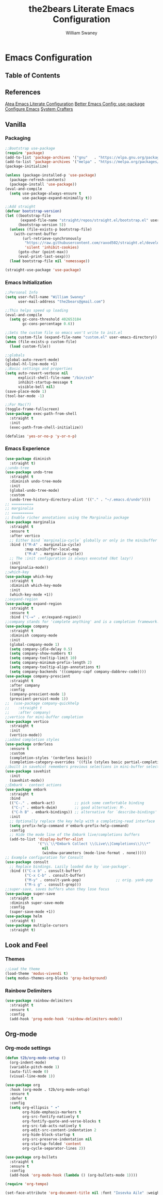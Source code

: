 #+TITLE: the2bears Literate Emacs Configuration
#+AUTHOR: William Swaney
#+PROPERTY: header-args :tangle yes
#+auto_tangle: t

* Emacs Configuration

** Table of Contents

** References
[[https://github.com/frap/emacs-literate][Atea Emacs Literate Configuration]]
[[https://menno.io/posts/use-package/][Better Emacs Config: use-package]]
[[https://lucidmanager.org/productivity/configure-emacs/][Configure Emacs]]
[[https://www.youtube.com/c/SystemCrafters][System Crafters]]

** Vanilla
*** Packaging
#+BEGIN_SRC emacs-lisp
  ;;Bootstrap use-package
  (require 'package)
  (add-to-list 'package-archives '("gnu"   . "https://elpa.gnu.org/packages/"))
  (add-to-list 'package-archives '("melpa" . "https://melpa.org/packages/"))
  (package-initialize)

  (unless (package-installed-p 'use-package)
    (package-refresh-contents)
    (package-install 'use-package))
  (eval-and-compile
    (setq use-package-always-ensure t
          use-package-expand-minimally t))

  ;;Add straight 
  (defvar bootstrap-version)
  (let ((bootstrap-file
         (expand-file-name "straight/repos/straight.el/bootstrap.el" user-emacs-directory))
        (bootstrap-version 5))
    (unless (file-exists-p bootstrap-file)
      (with-current-buffer
          (url-retrieve-synchronously
           "https://raw.githubusercontent.com/raxod502/straight.el/develop/install.el"
           'silent 'inhibit-cookies)
        (goto-char (point-max))
        (eval-print-last-sexp)))
    (load bootstrap-file nil 'nomessage))

  (straight-use-package 'use-package)
#+END_SRC
*** Emacs Initialization
#+BEGIN_SRC emacs-lisp
  ;;Personal Info
  (setq user-full-name "William Swaney"
        user-mail-address "the2bears@gmail.com")

  ;;This helps speed up loading
  (eval-and-compile
    (setq gc-cons-threshold 402653184
          gc-cons-percentage 0.6))

  ;;Sets the custom file so emacs won't write to init.el
  (setq custom-file (expand-file-name "custom.el" user-emacs-directory))
  (when (file-exists-p custom-file)
    (load custom-file))

  ;;globals
  (global-auto-revert-mode)
  (global-hl-line-mode +1)
  ;;Basic settings and properties
  (setq auto-revert-verbose nil
        explicit-shell-file-name "/bin/zsh"
        inhibit-startup-message t
        visible-bell nil)
  (save-place-mode 1)
  (tool-bar-mode -1) 

  ;;For Mac(?)
  (toggle-frame-fullscreen)
  (use-package exec-path-from-shell
    :straight t
    :init
    (exec-path-from-shell-initialize))

  (defalias 'yes-or-no-p 'y-or-n-p)
#+END_SRC
*** Emacs Experience
#+begin_src emacs-lisp
  (use-package diminish
    :straight t)
  ;;undo-tree
  (use-package undo-tree
    :straight t
    :diminish undo-tree-mode
    :init
    (global-undo-tree-mode)
    :custom
    (undo-tree-history-directory-alist '(("." . "~/.emacs.d/undo"))))
  ;; ==========
  ;; marginalia
  ;; ==========
  ;; Enable richer annotations using the Marginalia package
  (use-package marginalia
    :straight t
    :ensure t
    :after vertico
    ;; Either bind `marginalia-cycle` globally or only in the minibuffer
    :bind (("M-A" . marginalia-cycle)
           :map minibuffer-local-map
           ("M-A" . marginalia-cycle))
    ;; The :init configuration is always executed (Not lazy!)
    :init
    (marginalia-mode))
  ;;which-key
  (use-package which-key
    :straight t
    :diminish which-key-mode
    :init
    (which-key-mode +1))
  ;;expand-region
  (use-package expand-region
    :straight t
    :ensure t
    :bind ("C-=" . er/expand-region))
  ;;company stands for 'complete anything' and is a completion framework.
  (use-package company
    :straight t
    :diminish company-mode
    :init
    (global-company-mode 1)
    (setq company-idle-delay 0.5)
    (setq company-show-numbers t)
    (setq company-tooltip-limit 10)
    (setq company-minimum-prefix-length 2)
    (setq company-tooltip-align-annotations t)
    (setq company-backends '((company-capf company-dabbrev-code))))
  (use-package company-prescient
    :straight t
    :after company
    :config
    (company-prescient-mode 1)
    (prescient-persist-mode 1))
  ;;  (use-package company-quickhelp
  ;;    :straight t
  ;;    :after company)
  ;;vertico for mini-buffer completion
  (use-package vertico
    :straight t
    :init
    (vertico-mode))
  ;;added completion styles
  (use-package orderless
    :ensure t
    :custom
    (completion-styles '(orderless basic))
    (completion-category-overrides '((file (styles basic partial-completion)))))
  ;;built in savehist remembers previous selections in mini-buffer selections
  (use-package savehist
    :init
    (savehist-mode))
  ;;Embark - context actions
  (use-package embark
    :straight t
    :bind
    (("C-." . embark-act)         ;; pick some comfortable binding
     ("C-;" . embark-dwim)        ;; good alternative: M-.
     ("C-h B" . embark-bindings)) ;; alternative for `describe-bindings'
    :init
    ;; Optionally replace the key help with a completing-read interface
    (setq prefix-help-command #'embark-prefix-help-command)
    :config
    ;; Hide the mode line of the Embark live/completions buffers
    (add-to-list 'display-buffer-alist
                 '("\\`\\*Embark Collect \\(Live\\|Completions\\)\\*"
                   nil
                   (window-parameters (mode-line-format . none)))))
  ;; Example configuration for Consult
  (use-package consult
    ;; Replace bindings. Lazily loaded due by `use-package'.
    :bind (("C-x b" . consult-buffer)
           ("C-x C-b" . consult-buffer)
           ("M-y" . consult-yank-pop)                ;; orig. yank-pop
           ("M-s g" . consult-grep)))
  ;;super-save, saves buffers when they lose focus
  (use-package super-save
    :straight t
    :diminish super-save-mode
    :config
    (super-save-mode +1))
  (use-package helm
    :straight t)
  (use-package multiple-cursors
    :straight t)
#+end_src
** Look and Feel
*** Themes
#+BEGIN_SRC emacs-lisp
  ;;Load the theme
  (load-theme 'modus-vivendi t)
  (setq modus-themes-org-blocks 'gray-background)
#+END_SRC
*** Rainbow Delimiters
#+begin_src emacs-lisp
  (use-package rainbow-delimiters
    :straight t
    :ensure t
    :config
    (add-hook 'prog-mode-hook 'rainbow-delimiters-mode))
#+end_src
** Org-mode
*** Org-mode settings
#+BEGIN_SRC emacs-lisp
  (defun t2b/org-mode-setup ()
    (org-indent-mode)
    (variable-pitch-mode 1)
    (auto-fill-mode 0)
    (visual-line-mode 1))

  (use-package org
    :hook (org-mode . t2b/org-mode-setup)
    :ensure t
    :defer t
    :config
    (setq org-ellipsis " ▾"
          org-hide-emphasis-markers t
          org-src-fontify-natively t
          org-fontify-quote-and-verse-blocks t
          org-src-tab-acts-natively t
          org-edit-src-content-indentation 2
          org-hide-block-startup t
          org-src-preserve-indentation nil
          org-startup-folded 'content
          org-cycle-separator-lines 2))

  (use-package org-bullets
    :straight t
    :ensure t
    :config
    (add-hook 'org-mode-hook (lambda () (org-bullets-mode 1))))

  (require 'org-tempo)

  (set-face-attribute 'org-document-title nil :font "Iosevka Aile" :weight 'bold :height 1.3)
  (dolist (face '((org-level-1 . 1.6)
                  (org-level-2 . 1.4)
                  (org-level-3 . 1.2)
                  (org-level-4 . 1.1)
                  (org-level-5 . 1.1)
                  (org-level-6 . 1.1)
                  (org-level-7 . 1.1)
                  (org-level-8 . 1.1)
                  (org-link . 1.1)                  
                  (org-block-begin-line . 1.1)))
    (set-face-attribute (car face) nil :font "Iosevka Aile" :weight 'medium :height (cdr face)))

  ;; Make sure org-indent face is available
  (require 'org-indent)

  ;; Ensure that anything that should be fixed-pitch in Org files appears that way
  (set-face-attribute 'org-block nil :height 1.2 :foreground nil :inherit 'fixed-pitch)
  (set-face-attribute 'org-table nil  :inherit 'fixed-pitch)
  (set-face-attribute 'org-formula nil  :inherit 'fixed-pitch)
  (set-face-attribute 'org-code nil :inherit '(shadow fixed-pitch))
  (set-face-attribute 'org-indent nil :inherit '(org-hide fixed-pitch))
  (set-face-attribute 'org-verbatim nil :inherit '(shadow fixed-pitch))
  (set-face-attribute 'org-special-keyword nil :inherit '(font-lock-comment-face fixed-pitch))
  (set-face-attribute 'org-meta-line nil :inherit '(font-lock-comment-face fixed-pitch))
  (set-face-attribute 'org-checkbox nil :inherit 'fixed-pitch)

  ;; Get rid of the background on column views
  (set-face-attribute 'org-column nil :background nil)
  (set-face-attribute 'org-column-title nil :background nil)


  (when (not (file-exists-p "~/.org"))
    (make-directory "~/.org" t))

  (setq org-agenda-files (append (directory-files-recursively "~/org-mode_workspace/" "\\.org$")
                                 (directory-files-recursively "~/.org/" "\\.org$")))

  (global-set-key (kbd "C-c c") 'org-capture)

  (setq org-capture-templates '(("t" "Todo [inbox]" entry
                                 (file+headline "~/.org/inbox.org" "Tasks")
                                 "* TODO %i%?")
                                ("T" "Tickler" entry
                                 (file+headline "~/.org/tickler.org" "Tickler")
                                 "* %i%? \n %U")))

#+END_SRC
*** Org-babel
#+BEGIN_SRC emacs-lisp
  ;;Auto-tangle
  (use-package org-auto-tangle
    :straight t
    :defer t
    :hook (org-mode . org-auto-tangle-mode)
    :config
    (setq org-auto-tangle-default t))
#+END_SRC

** Development
*** General
#+begin_src  emacs-lisp
  ;;Magit, best. git. client. ever.
  (use-package magit
    :straight t
    :ensure t
    :bind (("C-x g" . magit-status)))
  ;;parinfer
  (use-package parinfer-rust-mode
    :straight t
    :hook emacs-lisp-mode clojure-mode
    :ensure t
    :init
    (setq parinfer-rust-auto-download t))
  ;; Enable nice rendering of diagnostics like compile errors.
  (use-package flycheck
    :straight t
    :diminish flycheck-mode
    :init (global-flycheck-mode))
  (use-package projectile
    :straight t
    :diminish projectile-mode
    :init (projectile-mode +1)
    :config
    (define-key
      projectile-mode-map
      (kbd "C-c p")
      'projectile-command-map))
  (use-package yasnippet
    :straight t
    :diminish yas-minor-mode
    :config (yas-global-mode))
  (use-package hydra
    :straight t)
#+end_src
*** LSP and DAP
#+begin_src emacs-lisp 
  (use-package lsp-mode
    :ensure t
    ;; Optional - enable lsp-mode automatically in scala files
    :hook ;;(scala-mode . lsp-deferred)
          (lsp-mode . lsp-lens-mode)
          (lsp-mode . lsp-enable-which-key-integration)
    :config
    ;; Uncomment following section if you would like to tune lsp-mode performance according to
    ;; https://emacs-lsp.github.io/lsp-mode/page/performance/
    ;;       (setq gc-cons-threshold 100000000) ;; 100mb
    ;;       (setq read-process-output-max (* 1024 1024)) ;; 1mb
    ;;       (setq lsp-idle-delay 0.500)
    ;;       (setq lsp-log-io nil)
    (setq lsp-prefer-flymake nil
          lsp-client-packages '(lsp-clients lsp-metals)))

  ;;(use-package company-lsp
  ;;  :ensure t)

  ;; Enable nice rendering of documentation on hover
  ;;   Warning: on some systems this package can reduce your emacs responsiveness significally.
  ;;   (See: https://emacs-lsp.github.io/lsp-mode/page/performance/)
  ;;   In that case you have to not only disable this but also remove from the packages since
  ;;   lsp-mode can activate it automatically.
  (use-package lsp-ui
    :straight t
    :ensure t)
  (use-package dap-mode
    :after lsp-mode
    :config (dap-auto-configure-mode))
  (use-package dap-java
    :ensure nil)

#+end_src
*** Clojure
#+begin_src emacs-lisp
  ;;clojure-mode
  (use-package clojure-mode
    :straight t)
  ;;cider
  (use-package cider
    :straight t)
  ;;:init
  ;;(add-hook 'cider-repl-mode-hook #'company-mode)
  ;;(add-hook 'cider-mode-hook #'company-mode)
  ;;(add-hook 'clojure-mode-hook #'company-mode))
#+end_src
*** Scala
#+begin_src emacs-lisp
  ;; Enable scala-mode for highlighting, indentation and motion commands
  (use-package scala-mode
    :straight t
    :ensure t
    :interpreter
    ("scala" . scala-mode))

  ;; Enable sbt mode for executing sbt commands
  (use-package sbt-mode
    :straight t
    :ensure t
    :commands sbt-start sbt-command
    :config
    ;; WORKAROUND: https://github.com/ensime/emacs-sbt-mode/issues/31
    ;; allows using SPACE when in the minibuffer
    (substitute-key-definition
     'minibuffer-complete-word
     'self-insert-command
     minibuffer-local-completion-map)
    ;; sbt-supershell kills sbt-mode:  https://github.com/hvesalai/emacs-sbt-mode/issues/152
    (setq sbt:program-options '("-Dsbt.supershell=false")))

  ;; Add metals backend for lsp-mode
  (use-package lsp-metals
    :straight t
    :ensure t
    :config
    (add-hook 'scala-mode-hook 'lsp))
#+end_src
*** Java
#+begin_src  emacs-lisp
  (use-package lsp-java
    :ensure t
    :init
    (setq lsp-completion-provider :capf)
    :config
    (add-hook 'java-mode-hook 'lsp))
#+end_src
** Revert
#+BEGIN_SRC emacs-lisp
  ;;Revert back so no long GC pauses during runtime
  (setq gc-cons-threshold 16777216
        gc-cons-percentage 0.1)
#+END_SRC
